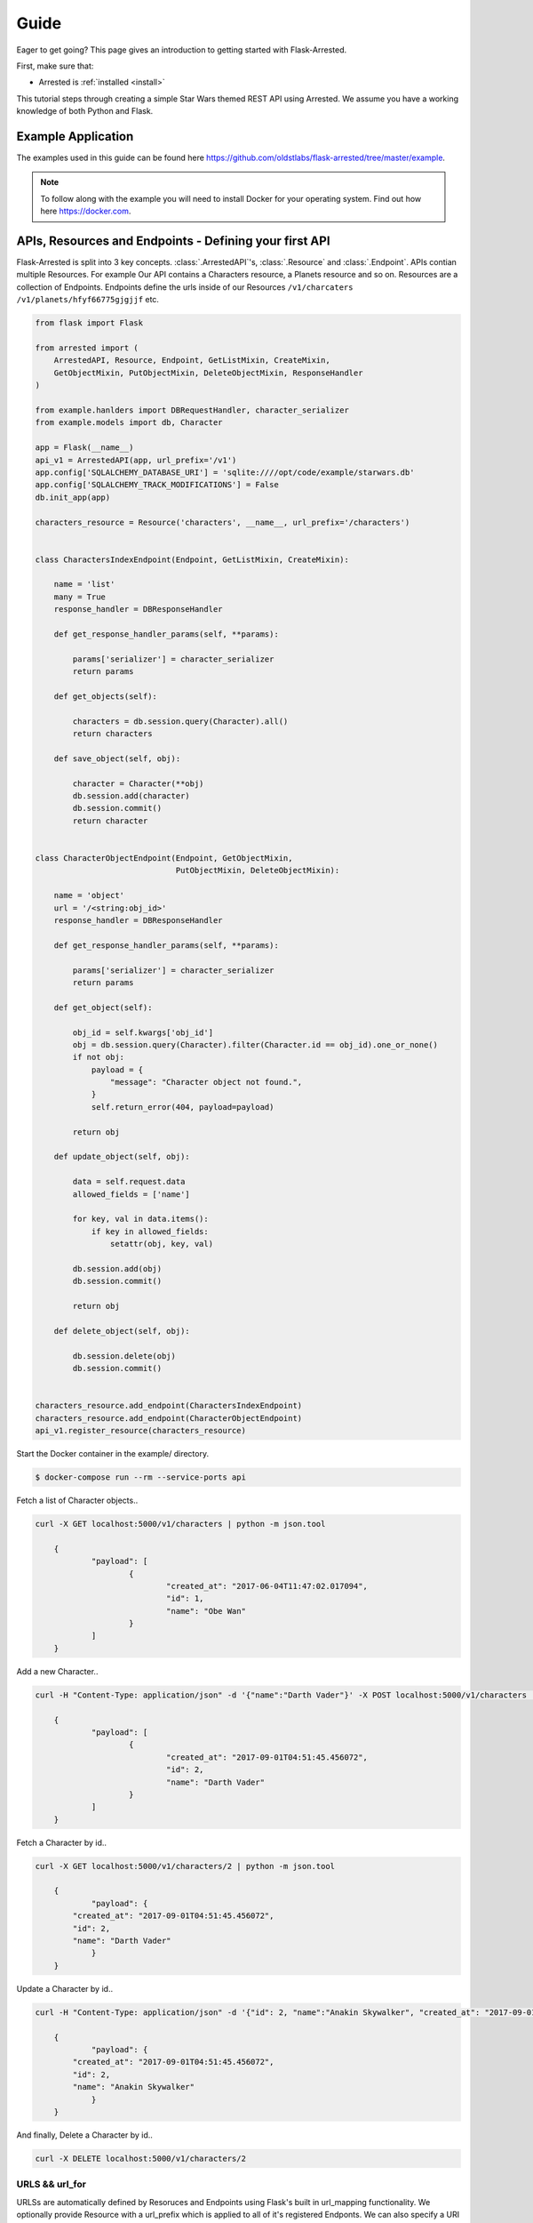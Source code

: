 .. _quickstart:

Guide
===========

.. module:: arrested

Eager to get going? This page gives an introduction to getting started
with Flask-Arrested.

First, make sure that:

* Arrested is :ref:`installed <install>`

This tutorial steps through creating a simple Star Wars themed REST API using Arrested.  We assume you have a working knowledge of both Python and Flask.

Example Application
--------------------

The examples used in this guide can be found here `<https://github.com/oldstlabs/flask-arrested/tree/master/example>`_.

.. note::

    To follow along with the example you will need to install Docker for your operating system.  Find out how here `<https://docker.com>`_.


APIs, Resources and Endpoints - Defining your first API
-------------------------------------------------------------

Flask-Arrested is split into 3 key concepts.  :class:`.ArrestedAPI`'s, :class:`.Resource` and :class:`.Endpoint`.  APIs contian multiple Resources.  For example
Our API contains a Characters resource, a Planets resource and so on.  Resources are a collection of Endpoints.  Endpoints define
the urls inside of our Resources ``/v1/charcaters`` ``/v1/planets/hfyf66775gjgjjf`` etc.

.. code-block:: python

    from flask import Flask

    from arrested import (
        ArrestedAPI, Resource, Endpoint, GetListMixin, CreateMixin,
        GetObjectMixin, PutObjectMixin, DeleteObjectMixin, ResponseHandler
    )

    from example.hanlders import DBRequestHandler, character_serializer
    from example.models import db, Character

    app = Flask(__name__)
    api_v1 = ArrestedAPI(app, url_prefix='/v1')
    app.config['SQLALCHEMY_DATABASE_URI'] = 'sqlite:////opt/code/example/starwars.db'
    app.config['SQLALCHEMY_TRACK_MODIFICATIONS'] = False
    db.init_app(app)

    characters_resource = Resource('characters', __name__, url_prefix='/characters')


    class CharactersIndexEndpoint(Endpoint, GetListMixin, CreateMixin):

        name = 'list'
        many = True
        response_handler = DBResponseHandler

        def get_response_handler_params(self, **params):

            params['serializer'] = character_serializer
            return params

        def get_objects(self):

            characters = db.session.query(Character).all()
            return characters

        def save_object(self, obj):

            character = Character(**obj)
            db.session.add(character)
            db.session.commit()
            return character


    class CharacterObjectEndpoint(Endpoint, GetObjectMixin,
                                  PutObjectMixin, DeleteObjectMixin):

        name = 'object'
        url = '/<string:obj_id>'
        response_handler = DBResponseHandler

        def get_response_handler_params(self, **params):

            params['serializer'] = character_serializer
            return params

        def get_object(self):

            obj_id = self.kwargs['obj_id']
            obj = db.session.query(Character).filter(Character.id == obj_id).one_or_none()
            if not obj:
                payload = {
                    "message": "Character object not found.",
                }
                self.return_error(404, payload=payload)

            return obj

        def update_object(self, obj):

            data = self.request.data
            allowed_fields = ['name']

            for key, val in data.items():
                if key in allowed_fields:
                    setattr(obj, key, val)

            db.session.add(obj)
            db.session.commit()

            return obj

        def delete_object(self, obj):

            db.session.delete(obj)
            db.session.commit()


    characters_resource.add_endpoint(CharactersIndexEndpoint)
    characters_resource.add_endpoint(CharacterObjectEndpoint)
    api_v1.register_resource(characters_resource)


Start the Docker container in the example/ directory.

.. code-block:: shell

    $ docker-compose run --rm --service-ports api


Fetch a list of Character objects..

.. code-block:: shell

    curl -X GET localhost:5000/v1/characters | python -m json.tool

	{
		"payload": [
			{
				"created_at": "2017-06-04T11:47:02.017094",
				"id": 1,
				"name": "Obe Wan"
			}
		]
	}

Add a new Character..

.. code-block:: shell

    curl -H "Content-Type: application/json" -d '{"name":"Darth Vader"}' -X POST localhost:5000/v1/characters | python -m json.tool

	{
		"payload": [
			{
				"created_at": "2017-09-01T04:51:45.456072",
				"id": 2,
				"name": "Darth Vader"
			}
		]
	}


Fetch a Character by id..

.. code-block:: shell

    curl -X GET localhost:5000/v1/characters/2 | python -m json.tool

	{
		"payload": {
            "created_at": "2017-09-01T04:51:45.456072",
            "id": 2,
            "name": "Darth Vader"
		}
	}


Update a Character by id..

.. code-block:: shell

    curl -H "Content-Type: application/json" -d '{"id": 2, "name":"Anakin Skywalker", "created_at": "2017-09-01T04:51:45.456072"}' -X PUT localhost:5000/v1/characters/2 | python -m json.tool

	{
		"payload": {
            "created_at": "2017-09-01T04:51:45.456072",
            "id": 2,
            "name": "Anakin Skywalker"
		}
	}


And finally, Delete a Character by id..

.. code-block:: shell

    curl -X DELETE localhost:5000/v1/characters/2


URLS && url_for
^^^^^^^^^^^^^^^^

URLSs are automatically defined by Resoruces and Endpoints using Flask's built in url_mapping functionality.  We optionally provide Resource with a url_prefix which is applied to all of it's registered Endponts.
We can also specify a URI segment for the Endpoint using the ``url`` parameter.  Endpoints require that the name attribute is provied.  This is the name used when reversing the url using Flask's ``url_for`` function.  Ie `url_for('news.list')`
where new is the name given to the Resource and list of the name of one of its registered endpoints.


Getting objects
^^^^^^^^^^^^^^^^

We defined an Endpoint within our characters Resource that accepts incoming GET requests to /v1/characters.  This Endpoint fetches all the Character objects from the database and our custom DBRequestHandler handles converting them
into a format that can be serialized as JSON.  The topic of Request and Response handling is covered in more detail below so for now let's take a closer look at the :class:`.GetListMixin` mixin.

:class:`.GetListMixin` provides automatic handling of GET requests.  It requires that we define a single method :meth:`.GetListMixin.get_objects`.  This method should return data that our specified ResponseHandler can serialize.

We tell Arrested that this endpoint returns many objects using the `many` class attribute.  This setting is used by certain Response handlers when serializing the objects returned by Endpoints.

.. code-block:: python

    import redis
    from arrested import Endpoint, GetListMixin

    class NewsEndpoint(Endpoint, GetListMixin):

        many = True
        name = 'list'

        def get_objects(self, obj):

            r = redis.StrictRedis(host='localhost', port=6379, db=0)
            return r.hmget('news')


Saving objects
^^^^^^^^^^^^^^^^


The CharactersIndexEndpoint also inherits the :class:`.CreateMixin`.  This mixin provides functionality for handling POST requests.  The :class:`.CreateMixin` requires that the :meth:`save_object <CreateMixin.save_object>` method be implemented.
The save_object method will be called with the obj or objects processed by the Endpoint's defined request_handler.


Here's an example Endpoint that store the incoming JSON data in Redis.

.. code-block:: python

    import redis
    from arrested import Endpoint, GetListMixin, CreateMixin

    class CustomEndpoint(Endpoint, GetListMixin, CreateMixin):

        many = True
        name = 'list'

        def get_objects(self, obj):

            r = redis.StrictRedis(host='localhost', port=6379, db=0)
            return r.hmget('news')

        def save_object(self, obj):

            # obj will be a dict here as we're using the default RequestHandler
            r.hmset('news', obj)
            return obj


Object Endpoints
^^^^^^^^^^^^^^^^^

Object endpoints allow you to define APIS that typically let your users GET, PUT, PATCH and DELETE single objects.  The Mixins can be combined to provide support for all the typical HTTP methods used when working with a single object.
Regardless of the HTTP methods you're supporting, your object endpoints must provide the :meth:`get_object <.ObjectMixin.get_object>` method.


Getting a single object
^^^^^^^^^^^^^^^^^^^^^^^^

To support GET requests that retrieve a single object from an Endpoint you should use the :class:`GetObjectMixin <.GetObjectMixin>`.  In addition to the get_object method, we have also specified a url class attribute.  Arrested will populate a kwargs property on your Endpoint instance
which contains the named url paramaters from your Endpoint's url.

Below we use the obj_id passed as part of the url to fetch a new item from Redis by ID.

.. code-block:: python

    import redis
    from arrested import Endpoint, GetObjectMixin

    class CustomEndpoint(Endpoint, GetObjectMixin):

        url = '/<str:obj_id>'
        name = 'object'

        def get_object(self, obj):

            news_id = self.kwargs['obj_id']
            r = redis.StrictRedis(host='localhost', port=6379, db=0)
            return r.hmget('news:%s' % news_id)


Updating an object
^^^^^^^^^^^^^^^^^^^

Support for updating objects is provided by the :class:`.PutObjectMixin`.  PutObjectMixin requires two methods be implemented. :meth:`get_object <.ObjectMixin.get_object>` and :meth:`update_object <.PutObjectMixin.update_object>`.

.. code-block:: python

    import redis
    from arrested import Endpoint, PutObjectMixin

    class CustomEndpoint(Endpoint, PutObjectMixin):

        url = '/<str:obj_id>'
        name = 'object'

        def get_object(self, obj):

            news_id = self.kwargs['obj_id']
            r = redis.StrictRedis(host='localhost', port=6379, db=0)
            return r.hmget('news:%s' % news_id)

        def update_object(self, obj):

            news_id = self.kwargs['obj_id']
            r = redis.StrictRedis(host='localhost', port=6379, db=0)
            return r.hmset('news:%s' % news_id, obj)

When a PUT request is handled by our CustomEndpoint the :meth:`get_object <.ObjectMixin.get_object>` method is called first to retrieve the existing object.  If an object is found
the :meth:`.PutObjectMixin.update_object` method is then called.

To support updating objects via PATCH requests all we need to do is use the :class:`.PatchObjectMixin`.  It works in same way as :class:`.PutObjectMixin`
except that we the :meth:`patch_object <.PatchObjectMixin.patch_object>` method is called when an object is returned by get_object.


.. code-block:: python

    import redis
    from arrested import Endpoint, PutObjectMixin, PatchObjectMixin

    class CustomEndpoint(Endpoint, PutObjectMixin, PatchObjectMixin):

        url = '/<str:obj_id>'
        name = 'object'

        def get_object(self, obj):

            news_id = self.kwargs['obj_id']
            r = redis.StrictRedis(host='localhost', port=6379, db=0)
            return r.hmget('news:%s' % news_id)

        def do_update(self, obj):

            news_id = self.kwargs['obj_id']
            r = redis.StrictRedis(host='localhost', port=6379, db=0)
            return r.hmset('news%s' % news_id, obj)

        def update_object(self, obj):

            self.do_update(obj)

        def patch_object(self, obj):

            self.do_update(obj)


Deleting objects
^^^^^^^^^^^^^^^^^

Support for deleting objects is provided by the :class:`.DeleteObjectMixin`.  DeleteObjectMixin requires two methods be implemented. :meth:`get_object <.ObjectMixin.get_object>` and :meth:`delete_object <.DleteObjectMixin.delete_object>`.

.. code-block:: python

    import redis
    from arrested import Endpoint, DeleteObjectMixin

    class CustomEndpoint(Endpoint, DeleteObjectMixin):

        url = '/<str:obj_id>'
        name = 'object'

        def get_object(self, obj):

            news_id = self.kwargs['obj_id']
            r = redis.StrictRedis(host='localhost', port=6379, db=0)
            return r.hmget('news:%s' % news_id)

        def delete_object(self, obj):

            news_id = self.kwargs['obj_id']
            return r.delete('news:%s' % news_id)


Middleware
-------------------

Flask comes with a great system for defining request middleware.  Arrested builds on top of this system to allow more fine grained control of where and when your middleware is run.

API Middleware
^^^^^^^^^^^^^^^^^

Middleware can be applied at each level of the Arrested stack.  You will often want a piece middleware to be applied across every resource and every endpoint defined in an API.  An example of this might be authentication.
The :class:`.ArrestedAPI` object supports two middleware hooks, ``before_all_hooks`` and ``after_all_hooks``. Let's create a basic example that demonstrates how authentication can be applied across APIs.


.. code-block:: python

    def authenticated(endpoint):
        token_valid = request.args.get('token') == 'test-token'
        if not token_valid:
            endpoint.return_error(401)

    api_v1 = ArrestedAPI(app, url_prefix='/v1', before_all_hooks=[authenticated])


Hit the ``http://localhost:5000/v1/characters`` url in your browser. We now get a 401 status code when requesting the characters API.
A second request, this time providng our API token should return our character objects. ``http://localhost:5000/v1/characters?token=test-token``

Resource Middleware
^^^^^^^^^^^^^^^^^^^^^

Middleware can also be applied on a per Resource basis. :class:`.Resource`, Like the :class:`.ArrestedAPI` object also has two options for injecting middleware into the request/response cycle.  ``before_all_hooks`` and ``after_request_hook``.  Let's add some logging code to our characters resource using an after request hook.


.. code-block:: python

    def log_request(endpoint, response):

        app.logger.debug('request to characters resource made')
        return response

    characters_resource = Resource('characters', __name__, url_prefix='/characters', after_all_hooks=[log_request])

Our middleware is slightly different from the authenication example.  When we're dealing with an after request hook we are also passed the response object as well as the endpoint instance.  The response object should be returned
from every after request hook defined on our APIs and Resources.

Endpoint Middleware
^^^^^^^^^^^^^^^^^^^^^

Lastly we come to the :class:`.Endpoint` object.  :class:`.Endpoint` supports defining middleware using the following hooks:

* before_all_hooks
* before_get_hooks
* after_get_hooks
* before_post_hooks
* after_post_hooks
* before_put_hooks
* after_put_hooks
* before_patch_hooks
* after_patch_hooks
* before_delete_hooks
* after_delete_hooks
* after_all_hooks

As you can see, not only can we dfine the before_all_hooks and after_all_hooks like we have on the :class:`.ArrestedAPI` and :class:`.Resource`, we can also inject middleware before and after each HTTP method.
Let's update our CharacterObjectEndpoint to require an admin for PUT requests.

.. code-block:: python

    def is_admin(endpoint):

        endpoint.return_error(403)

    class CharacterObjectEndpoint(Endpoint, GetObjectMixin,
                                  PutObjectMixin, DeleteObjectMixin):

        name = 'object'
        url = '/<string:obj_id>'
        response_handler = DBResponseHandler
        before_put_hooks = [is_admin, ]

        def get_response_handler_params(self, **params):

            params['serializer'] = character_serializer
            return params

        def get_object(self):

            obj_id = self.kwargs['obj_id']
            obj = db.session.query(Character).filter(Character.id == obj_id).one_or_none()
            if not obj:
                payload = {
                    "message": "Character object not found.",
                }
                self.return_error(404, payload=payload)

            return obj

        def update_object(self, obj):

            data = self.request.data
            allowed_fields = ['name']

            for key, val in data.items():
                if key in allowed_fields:
                    setattr(obj, key, val)

            db.session.add(obj)
            db.session.commit()

            return obj

        def delete_object(self, obj):

            db.session.delete(obj)
            db.session.commit()


Making a PUT request to ``http://localhost:5000/v1/characters/1`` using curl now returns a 403


Handling Requests and Responses
--------------------------------

Arrested provides a flexible API for handling the data flowing into, and out from your APIs.  Each endpoint can have a custom :class:`.RequestHandler` and :class:`ResponseHandler`.  This system provides support for any concievable way of processing data.  Arrested also provides some out of the box integrations with popular
serialization libraries, such as Kim and Marshmallow.

Request Handling
^^^^^^^^^^^^^^^^^

HTTP requests that process data require that a :class:`.RequestHandler` is defined on the Endpoint using the request_handler property.  The default :class:`.RequestHandler` simply pulls the json data from the Flask request object, deserialises it into a dict and returns it verbatim.
Let's suppose we want to apply some **very** basic validation ensuring that certain keys are present within the request payload.  To do this we will implement a custom :class:`.RequestHandler` that takes a list of field names and ensures all the keys are present in the request data.


.. code-block:: python

    from arrested.handlers import RequestHandler

    class ValidatingRequestHandler(RequestHandler):

        def __init__(self, endpoint, fields=None, *args, **kwargs):

            super(ValidatingRequestHandler, self).__init__(endpoint, *args, **params)
            self.fields = fields

        def handle(self, data, **kwargs):

            if self.fields and not sorted(data.keys()) == sorted(self.fields):
                payload = {
                    "message": "Missing required fields",
                }
                self.endpoint.return_error(422, payload=payload)

            return super(ValidatingRequestHandler, self).handle(data, **kwargs)


    class CustomEndpoint(Endpoint, GetListMixin, CreateMixin):

        many = True
        name = 'list'
        request_handler = ValidatingRequestHandler

        def get_objects(self, obj):

            r = redis.StrictRedis(host='localhost', port=6379, db=0)
            return r.hmget('news')

        def save_object(self, obj):

            # obj will be a dict here as we're using the default RequestHandler
            return r.hmset('news', obj)

        def get_request_handler_params(self, **params):

            params = super(KimEndpoint, self).get_request_handler_params(**params)
            params['fields'] = ['field_one', 'field_two']

            return params


This simple examples demonstrates the flexibility the handler system offers.  We can define handlers to accomodate any use case imaginable in Python.  We can use the :meth:`.Endpoint.get_request_handler_params` to configure the handler
on an endpoint by endpoint basis.

Accessing the Request object
^^^^^^^^^^^^^^^^^^^^^^^^^^^^^

We've seen how to define a custom handler and how we configure it to process incoming data.  So what does arrested do with all this stuff?  Whenever a POST, PUT, PATCH request is made to one of your :class:`.Endpoint` arrested will instantiate the ``request`` object and set it on the Endpoint.
This allows users to access the handler instance used to process the incoming request.  An example of this in practice is the :meth:`CreateMixin.handle_post_request` method.

.. code-block:: python

    def handle_post_request(self):
        """Handle incoming POST request to an Endpoint and marshal the request data
        via the specified RequestHandler.  :meth:`.CreateMixin.save_object`. is then
        called and must be implemented by mixins implementing this interfce.

        .. seealso::
            :meth:`CreateMixin.save_object`
            :meth:`Endpoint.post`
        """
        self.request = self.get_request_handler()
        self.obj = self.request.process().data

        self.save_object(self.obj)
        return self.create_response()


Response Handling
^^^^^^^^^^^^^^^^^^

Endpoints that return data will typically require that a :class:`.ResponseHandler` be defined on the Endpoint using the response_handler property.  The default :class:`.ResponseHandler` simply attempts to serialize the obj passed to it using ``json.dumps``.
This works fine in simple cases but when we're dealing with more complex types like SQLAlchemy Models we need something a bit smarter.

Let's look at implementing a simple :class:`.ResponseHandler` that removes some fields from response data.


.. code-block:: python

    from arrested.handlers import RequestHandler

    class ValidatingResponseHandler(RequestHandler):

        def __init__(self, endpoint, fields=None, *args, **kwargs):

            super(ValidatingRequestHandler, self).__init__(endpoint, *args, **params)
            self.fields = fields

        def handle(self, data, **kwargs):

            new_data = {}
            for key, value in data.items():
                if key in self.fields:
                    new_data[key] = value

            return super(ValidatingResponseHandler, self).handle(new_data, **kwargs)


    class CustomEndpoint(Endpoint, GetListMixin, CreateMixin):

        many = True
        name = 'list'
        response_handler = ValidatingResponseHandler

        def get_objects(self, obj):

            r = redis.StrictRedis(host='localhost', port=6379, db=0)
            return r.hmget('news')

        def save_object(self, obj):

            # obj will be a dict here as we're using the default RequestHandler
            return r.hmset('news', obj)

        def get_response_handler_params(self, **params):

            params = super(KimEndpoint, self).get_response_handler_params(**params)
            params['fields'] = ['field_one', ]

            return params


Accessing the Response object
^^^^^^^^^^^^^^^^^^^^^^^^^^^^^^

As we saw with the Request object, Arrested will store the response handler instance against a property on the Endpoint called ``response``.  By default a ResponseHandler is created for any request handled by an Endpoint.
This means that the data generated by a RequestHandler will later be processed and returned by the provided ResponseHandler.  We can see this in action in the :class:`.PutObjectMixin` mixin shown below.

.. code-block:: python

    class PutObjectMixin(HTTPMixin, ObjectMixin):
        """Base PutObjectMixins class that defines the expected API for all PutObjectMixin
        """

        def object_response(self, status=200):
            """Generic response generation for Endpoints that return a single
            serialized object.

            :param status: The HTTP status code returned with the response
            :returns: Response object
            """

            self.response = self.get_response_handler()
            self.response.process(self.obj)
            return self._response(self.response.get_response_data(), status=status)

        def put_request_response(self, status=200):
            """Pull the processed data from the response_handler and return a response.

            :param status: The HTTP status code returned with the response

            .. seealso:
                :meth:`ObjectMixin.object_response`
                :meth:`Endpoint.handle_put_request`
            """

            return self.object_response(status=status)

        def handle_put_request(self):
            """
            """
            obj = self.obj
            self.request = self.get_request_handler()
            self.request.process()

            self.update_object(obj)
            return self.put_request_response()

        def update_object(self, obj):
            """Called by :meth:`PutObjectMixin.handle_put_request` ater the incoming data has
            been marshalled by the RequestHandler.

            :param obj: The marhsaled object from RequestHandler.
            """
            return obj


Handling Errors
^^^^^^^^^^^^^^^^^

Returning specific HTTP status codes under certain conditions is an important part of building REST APIs.  Arrested provides users with a simple, and consistent way to handle generating error responses
from their Endpoints.  An example of this might be returning a 404 when an object is not found.

Our CharacterObjectEndpoint has already demonstrated this above in the get_object method.  When we fail to find the object we're looking for from the database, we call the :meth:`.Endpoint.return_error` method
to have Flask abort execution of the request and immediately return an error.

We simply provide the status code we want to return along with an optional request payload that will be serialized as JSON and retured as the response body.


.. code-block:: python

    def get_object(self):

        obj_id = self.kwargs['obj_id']
        obj = db.session.query(Character).filter(Character.id == obj_id).one_or_none()
        if not obj:
            payload = {
                "message": "Character object not found.",
            }
            self.return_error(404, payload=payload)

        return obj
